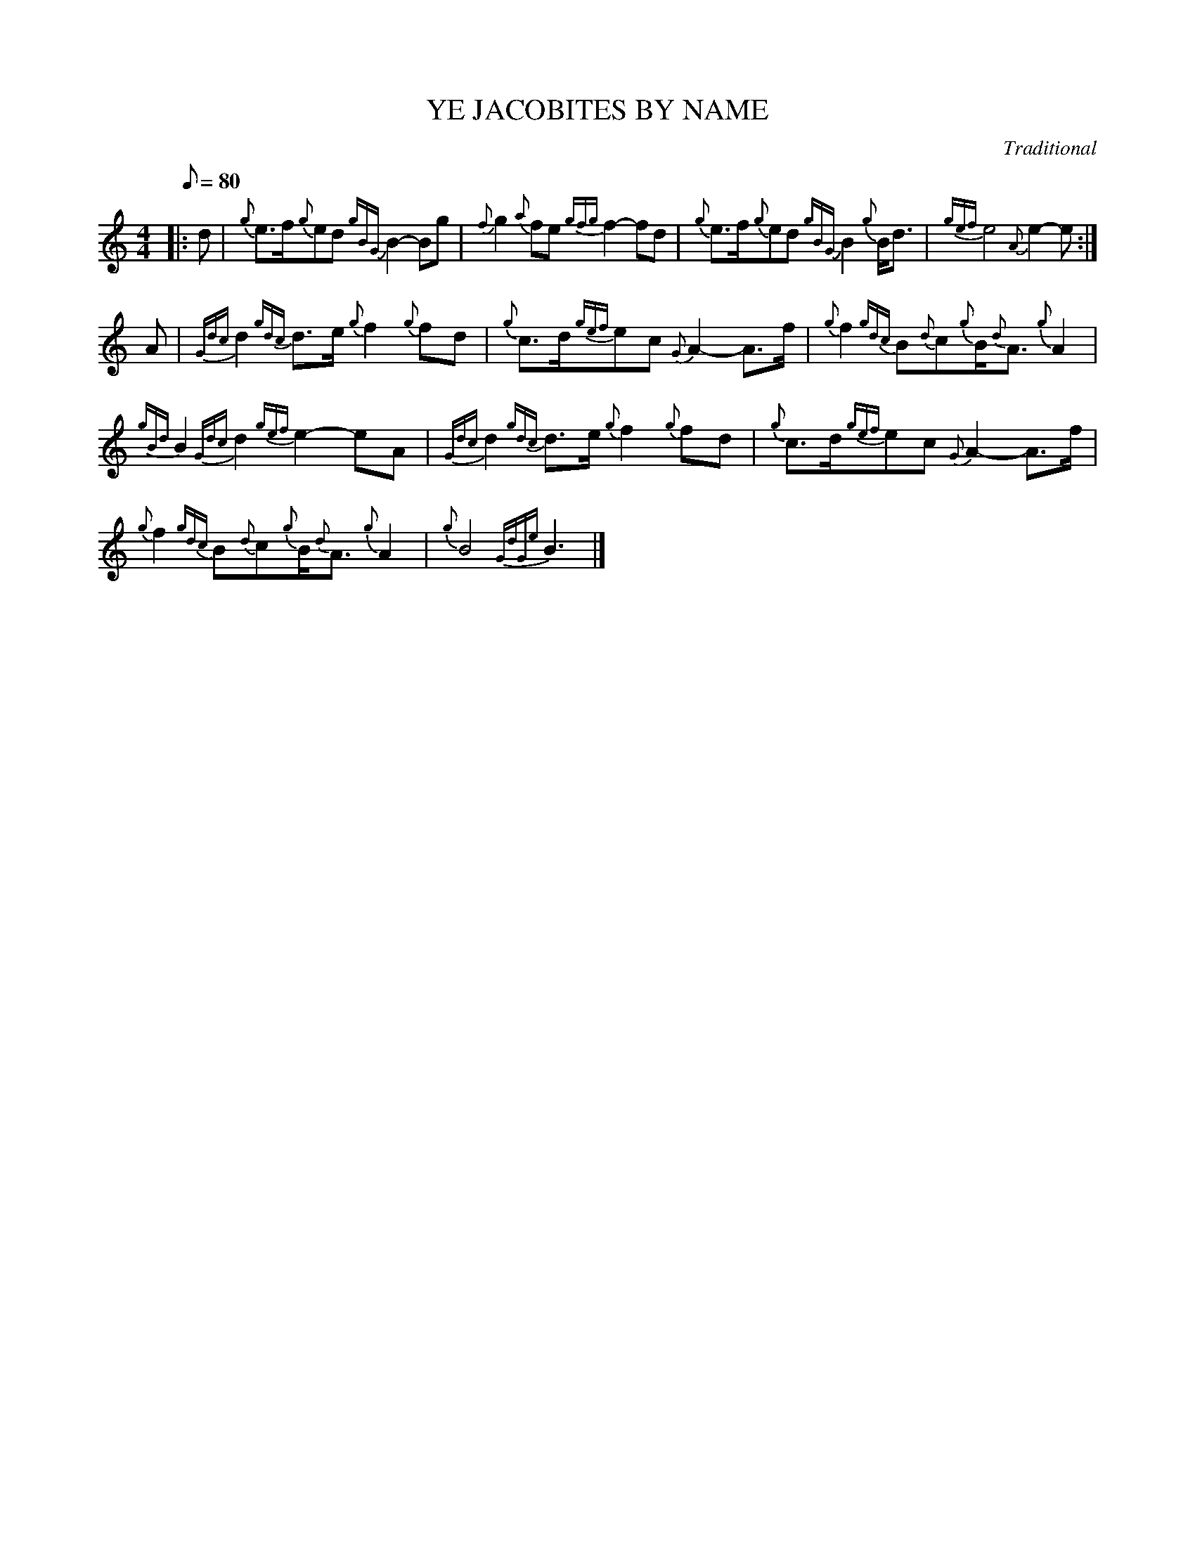 X:1
T:YE JACOBITES BY NAME
C:Traditional
L:1/8
Q:1/8=80
M:4/4
I:linebreak $
K:C
V:1 treble 
V:1
|: d |{g} e>f{g}ed{gBG} B2- Bg |{f} g2{a} fe{gfg} f2- fd |{g} e>f{g}ed{gBG} B2{g} B<d | %4
{gef} e4{A} e2- e :|$ A |{Gdc} d2{gdc} d>e{g} f2{g} fd |{g} c>d{gef}ec{G} A2- A>f | %8
{g} f2{gdc} B{d}c{g}B/{d}A3/2{g} A2 |${gBd} B2{Gdc} d2{gef} e2- eA |{Gdc} d2{gdc} d>e{g} f2{g} fd | %11
{g} c>d{gef}ec{G} A2- A>f |${g} f2{gdc} B{d}c{g}B/{d}A3/2{g} A2 |{g} B4{GdGe} B3 |] %14
